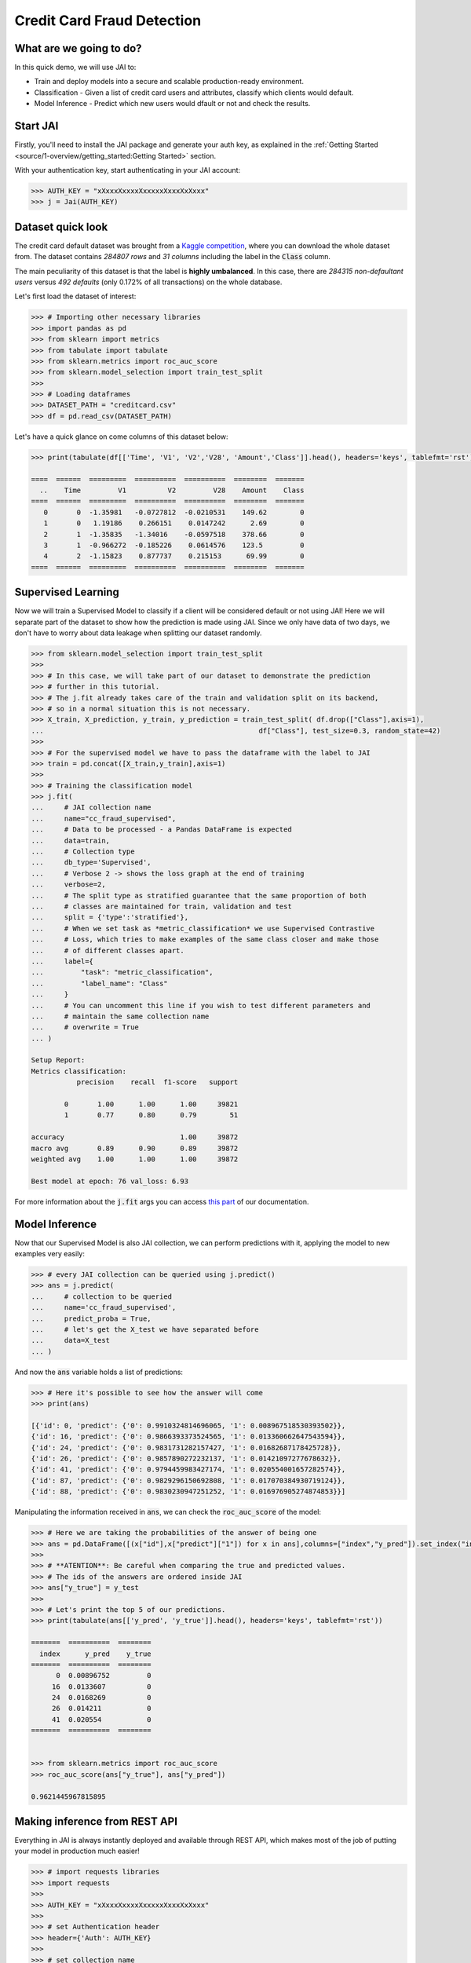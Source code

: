 ===========================
Credit Card Fraud Detection
===========================

************************
What are we going to do?
************************

In this quick demo, we will use JAI to:

* Train and deploy models into a secure and scalable production-ready environment.
* Classification - Given a list of credit card users and attributes, classify which clients would default.
* Model Inference - Predict which new users would dfault or not and check the results.

*********
Start JAI
*********

Firstly, you'll need to install the JAI package and generate your auth key, as explained in the 
:ref:`Getting Started <source/1-overview/getting_started:Getting Started>` section. 

With your authentication key, start authenticating in your JAI account:

.. code-block:: python

    >>> AUTH_KEY = "xXxxxXxxxxXxxxxxXxxxXxXxxx"
    >>> j = Jai(AUTH_KEY) 


*******************
Dataset quick look
*******************

The credit card default dataset was brought from a `Kaggle competition <https://www.kaggle.com/mlg-ulb/creditcardfraud>`_, 
where you can download the whole dataset from. The dataset contains *284807 rows* and *31 columns* including 
the label in the :code:`Class` column. 

The main peculiarity of this dataset is that the label is **highly umbalanced**. In this case, there are 
*284315 non-defaultant users* versus *492 defaults* (only 0.172% of all transactions) on the whole database.

Let's first load the dataset of interest:

.. code-block:: python

    >>> # Importing other necessary libraries
    >>> import pandas as pd
    >>> from sklearn import metrics
    >>> from tabulate import tabulate
    >>> from sklearn.metrics import roc_auc_score
    >>> from sklearn.model_selection import train_test_split
    >>> 
    >>> # Loading dataframes
    >>> DATASET_PATH = "creditcard.csv"
    >>> df = pd.read_csv(DATASET_PATH)

Let's have a quick glance on come columns of this dataset below:  

.. code-block:: python
    
    >>> print(tabulate(df[['Time', 'V1', 'V2','V28', 'Amount','Class']].head(), headers='keys', tablefmt='rst'))
    
    ====  ======  =========  ==========  ==========  ========  =======
      ..    Time         V1          V2         V28    Amount    Class
    ====  ======  =========  ==========  ==========  ========  =======
       0       0  -1.35981   -0.0727812  -0.0210531    149.62        0
       1       0   1.19186    0.266151    0.0147242      2.69        0
       2       1  -1.35835   -1.34016    -0.0597518    378.66        0
       3       1  -0.966272  -0.185226    0.0614576    123.5         0
       4       2  -1.15823    0.877737    0.215153      69.99        0
    ====  ======  =========  ==========  ==========  ========  =======


*******************
Supervised Learning
*******************

Now we will train a Supervised Model to classify if a client will be considered default or not using JAI! 
Here we will separate part of the dataset to show how the prediction is made using JAI. 
Since we only have data of two days, we don't have to worry about data leakage when splitting our dataset randomly.
  
.. code-block:: python

    >>> from sklearn.model_selection import train_test_split
    >>> 
    >>> # In this case, we will take part of our dataset to demonstrate the prediction 
    >>> # further in this tutorial.
    >>> # The j.fit already takes care of the train and validation split on its backend, 
    >>> # so in a normal situation this is not necessary.
    >>> X_train, X_prediction, y_train, y_prediction = train_test_split( df.drop(["Class"],axis=1), 
    ...                                                    df["Class"], test_size=0.3, random_state=42)
    >>> 
    >>> # For the supervised model we have to pass the dataframe with the label to JAI
    >>> train = pd.concat([X_train,y_train],axis=1)
    >>> 
    >>> # Training the classification model
    >>> j.fit(
    ...     # JAI collection name    
    ...     name="cc_fraud_supervised", 
    ...     # Data to be processed - a Pandas DataFrame is expected
    ...     data=train, 
    ...     # Collection type
    ...     db_type='Supervised', 
    ...     # Verbose 2 -> shows the loss graph at the end of training
    ...     verbose=2,
    ...     # The split type as stratified guarantee that the same proportion of both 
    ...     # classes are maintained for train, validation and test
    ...     split = {'type':'stratified'},
    ...     # When we set task as *metric_classification* we use Supervised Contrastive 
    ...     # Loss, which tries to make examples of the same class closer and make those 
    ...     # of different classes apart.
    ...     label={
    ...         "task": "metric_classification",
    ...         "label_name": "Class"
    ...     }
    ...     # You can uncomment this line if you wish to test different parameters and 
    ...     # maintain the same collection name
    ...     # overwrite = True
    ... )

    Setup Report:
    Metrics classification:
               precision    recall  f1-score   support
    
            0       1.00      1.00      1.00     39821
            1       0.77      0.80      0.79        51
     
    accuracy                            1.00     39872
    macro avg       0.89      0.90      0.89     39872
    weighted avg    1.00      1.00      1.00     39872
    
    Best model at epoch: 76 val_loss: 6.93

For more information about the :code:`j.fit` args you can access `this part <https://jai-sdk.readthedocs.io/en/stable/source/jai.html#setup-kwargs>`_ of our documentation.

***************
Model Inference
***************

Now that our Supervised Model is also JAI collection, we can perform predictions with it, applying the model to new examples very easily:

.. code-block:: python

    >>> # every JAI collection can be queried using j.predict()
    >>> ans = j.predict(
    ...     # collection to be queried
    ...     name='cc_fraud_supervised',
    ...     predict_proba = True,
    ...     # let's get the X_test we have separated before
    ...     data=X_test
    ... )


And now the :code:`ans` variable holds a list of predictions:

.. code-block:: python

    >>> # Here it's possible to see how the answer will come
    >>> print(ans)

    [{'id': 0, 'predict': {'0': 0.9910324814696065, '1': 0.008967518530393502}},
    {'id': 16, 'predict': {'0': 0.9866393373524565, '1': 0.013360662647543594}},
    {'id': 24, 'predict': {'0': 0.9831731282157427, '1': 0.01682687178425728}},
    {'id': 26, 'predict': {'0': 0.9857890272232137, '1': 0.01421097277678632}},
    {'id': 41, 'predict': {'0': 0.9794459983427174, '1': 0.020554001657282574}},
    {'id': 87, 'predict': {'0': 0.9829296150692808, '1': 0.017070384930719124}},
    {'id': 88, 'predict': {'0': 0.9830230947251252, '1': 0.016976905274874853}}]

Manipulating the information received in :code:`ans`, we can check the :code:`roc_auc_score` of the model:

.. code-block:: python

    >>> # Here we are taking the probabilities of the answer of being one
    >>> ans = pd.DataFrame([(x["id"],x["predict"]["1"]) for x in ans],columns=["index","y_pred"]).set_index("index")
    >>> 
    >>> # **ATENTION**: Be careful when comparing the true and predicted values. 
    >>> # The ids of the answers are ordered inside JAI
    >>> ans["y_true"] = y_test
    >>> 
    >>> # Let's print the top 5 of our predictions. 
    >>> print(tabulate(ans[['y_pred', 'y_true']].head(), headers='keys', tablefmt='rst'))
    
    =======  ==========  ========
      index      y_pred    y_true
    =======  ==========  ========
          0  0.00896752         0
         16  0.0133607          0
         24  0.0168269          0
         26  0.014211           0
         41  0.020554           0
    =======  ==========  ========


    >>> from sklearn.metrics import roc_auc_score
    >>> roc_auc_score(ans["y_true"], ans["y_pred"])
    
    0.9621445967815895

******************************
Making inference from REST API
******************************

Everything in JAI is always instantly deployed and available through REST API, which makes most 
of the job of putting your model in production much easier!

.. code-block:: python
    
    >>> # import requests libraries
    >>> import requests
    >>> 
    >>> AUTH_KEY = "xXxxxXxxxxXxxxxxXxxxXxXxxx"
    >>> 
    >>> # set Authentication header
    >>> header={'Auth': AUTH_KEY}
    >>> 
    >>> # set collection name
    >>> db_name = 'cc_fraud_supervised' 
    >>> 
    >>> # model inference endpoint
    >>> url_predict = f"https://mycelia.azure-api.net/predict/{db_name}"
    >>> 
    >>> # json body
    >>> # note that we need to provide a column named 'id'
    >>> # also note that we drop the 'PRICE' column because it is not a feature
    >>> body = X_test.reset_index().rename(columns={'index':'id'}).head().to_dict(orient='records')
    >>> 
    >>> # make the request
    >>> ans = requests.put(url_predict, json=body, headers=header)
    >>> ans.json()

    [{'id': 29474, 'predict': 0},
    {'id': 43428, 'predict': 1},
    {'id': 49906, 'predict': 0},
    {'id': 276481, 'predict': 0},
    {'id': 278846, 'predict': 0}]

For more discussions about this example, 
join our `slack community <https://join.slack.com/t/getjai/shared_invite/zt-sfkm3tpg-oJuvdziWgtaFEaIUUKWUV>`_!